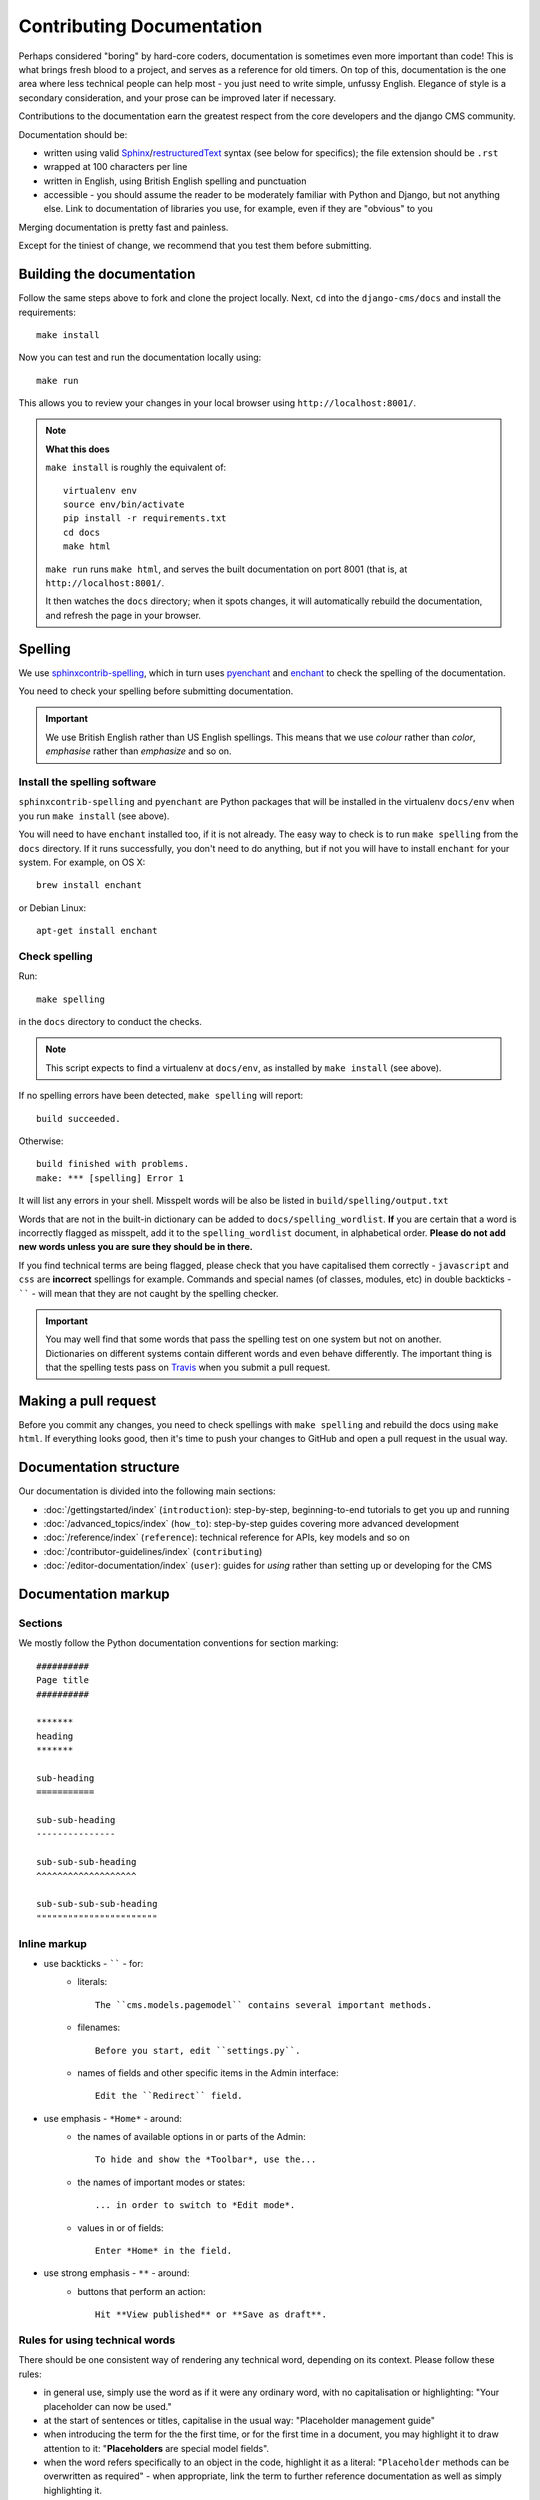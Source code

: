 .. _contributor-guidelines-how-to-contribute-contributing-documentation:

##########################
Contributing Documentation
##########################

Perhaps considered "boring" by hard-core coders, documentation is sometimes even
more important than code! This is what brings fresh blood to a project, and
serves as a reference for old timers. On top of this, documentation is the one
area where less technical people can help most - you just need to write
simple, unfussy English. Elegance of style is a secondary consideration, and
your prose can be improved later if necessary.

Contributions to the documentation earn the greatest respect from the
core developers and the django CMS community.

Documentation should be:

- written using valid `Sphinx`_/`restructuredText`_ syntax (see below for
  specifics); the file extension should be ``.rst``
- wrapped at 100 characters per line
- written in English, using British English spelling and punctuation
- accessible - you should assume the reader to be moderately familiar with
  Python and Django, but not anything else. Link to documentation of libraries
  you use, for example, even if they are "obvious" to you

Merging documentation is pretty fast and painless.

Except for the tiniest of change, we recommend that you test them before
submitting.


**************************
Building the documentation
**************************

Follow the same steps above to fork and clone the project locally. Next, ``cd`` into the
``django-cms/docs`` and install the requirements::

    make install

Now you can test and run the documentation locally using::

    make run

This allows you to review your changes in your local browser using ``http://localhost:8001/``.

.. note:: **What this does**

    ``make install`` is roughly the equivalent of::

        virtualenv env
        source env/bin/activate
        pip install -r requirements.txt
        cd docs
        make html

    ``make run`` runs ``make html``, and serves the built documentation on port 8001 (that is, at
    ``http://localhost:8001/``.

    It then watches the ``docs`` directory; when it spots changes, it will automatically rebuild
    the documentation, and refresh the page in your browser.


.. _spelling:

********
Spelling
********

We use `sphinxcontrib-spelling <https://pypi.python.org/pypi/sphinxcontrib-spelling/>`_, which in
turn uses `pyenchant <https://pypi.python.org/pypi/pyenchant/>`_ and `enchant
<http://www.abisource.com/projects/enchant/>`_ to check the spelling of the documentation.

You need to check your spelling before submitting documentation.

.. important::

    We use British English rather than US English spellings. This means that we use *colour*
    rather than *color*, *emphasise* rather than *emphasize* and so on.


Install the spelling software
=============================

``sphinxcontrib-spelling`` and ``pyenchant`` are Python packages that will be installed in the
virtualenv ``docs/env`` when you run ``make install`` (see above).

You will need to have ``enchant`` installed too, if it is not already. The easy way to check is to
run ``make spelling`` from the ``docs`` directory. If it runs successfully, you don't need to do
anything, but if not you will have to install ``enchant`` for your system. For example, on OS X::

    brew install enchant

or Debian Linux::

    apt-get install enchant


Check spelling
==============

Run::

    make spelling

in the ``docs`` directory to conduct the checks.

.. note::

    This script expects to find a virtualenv at ``docs/env``, as installed by ``make install`` (see
    above).

If no spelling errors have been detected, ``make spelling`` will report::

    build succeeded.

Otherwise::

    build finished with problems.
    make: *** [spelling] Error 1

It will list any errors in your shell. Misspelt words will be also be listed in
``build/spelling/output.txt``

Words that are not in the built-in dictionary can be added to ``docs/spelling_wordlist``. **If**
you are certain that a word is incorrectly flagged as misspelt, add it to the ``spelling_wordlist``
document, in alphabetical order. **Please do not add new words unless you are sure they should be
in there.**

If you find technical terms are being flagged, please check that you have capitalised them
correctly - ``javascript`` and ``css`` are **incorrect** spellings for example. Commands and
special names (of classes, modules, etc) in double backticks - `````` - will mean that they are not
caught by the spelling checker.

.. important::

    You may well find that some words that pass the spelling test on one system but not on another.
    Dictionaries on different systems contain different words and even behave differently. The
    important thing is that the spelling tests pass on `Travis
    <https://travis-ci.com/django-cms/django-cms>`_ when you submit a pull request.


*********************
Making a pull request
*********************

Before you commit any changes, you need to check spellings with ``make spelling`` and rebuild the
docs using ``make html``. If everything looks good, then it's time to push your changes to GitHub
and open a pull request in the usual way.


***********************
Documentation structure
***********************

Our documentation is divided into the following main sections:

* :doc:`/gettingstarted/index` (``introduction``): step-by-step, beginning-to-end tutorials to get
  you up and running
* :doc:`/advanced_topics/index` (``how_to``): step-by-step guides covering more advanced development
* :doc:`/reference/index` (``reference``): technical reference for APIs, key
  models
  and so on
* :doc:`/contributor-guidelines/index` (``contributing``)
* :doc:`/editor-documentation/index` (``user``): guides for *using* rather than setting up or developing for the
  CMS


********************
Documentation markup
********************

Sections
========

We mostly follow the Python documentation conventions for section marking::

    ##########
    Page title
    ##########

    *******
    heading
    *******

    sub-heading
    ===========

    sub-sub-heading
    ---------------

    sub-sub-sub-heading
    ^^^^^^^^^^^^^^^^^^^

    sub-sub-sub-sub-heading
    """""""""""""""""""""""


Inline markup
=============

* use backticks - `````` - for:
    * literals::

        The ``cms.models.pagemodel`` contains several important methods.

    * filenames::

        Before you start, edit ``settings.py``.

    * names of fields and other specific items in the Admin interface::

        Edit the ``Redirect`` field.

* use emphasis - ``*Home*`` - around:
    * the names of available options in or parts of the Admin::

        To hide and show the *Toolbar*, use the...

    * the names of important modes or states::

        ... in order to switch to *Edit mode*.

    * values in or of fields::

        Enter *Home* in the field.

* use strong emphasis - ``**`` - around:
    * buttons that perform an action::

        Hit **View published** or **Save as draft**.



Rules for using technical words
===============================

There should be one consistent way of rendering any technical word, depending on its context.
Please follow these rules:

* in general use, simply use the word as if it were any ordinary word, with no capitalisation or
  highlighting: "Your placeholder can now be used."
* at the start of sentences or titles, capitalise in the usual way: "Placeholder management guide"
* when introducing the term for the the first time, or for the first time in a document, you may
  highlight it to draw attention to it: "**Placeholders** are special model fields".
* when the word refers specifically to an object in the code, highlight it as a literal:
  "``Placeholder`` methods can be overwritten as required" - when appropriate, link the term to
  further reference documentation as well as simply highlighting it.


References
==========

Create::

    .. _testing:

and use::

     :ref:`testing`

internal cross-references liberally.


Use absolute links to other documentation pages - ``:doc:`/how_to/toolbar``` -
rather than relative links - ``:doc:`/../toolbar```. This makes it easier to
run search-and-replaces when items are moved in the structure.


.. _restructuredText: http://docutils.sourceforge.net/docs/ref/rst/introduction.html
.. _Sphinx: http://sphinx-doc.org//
